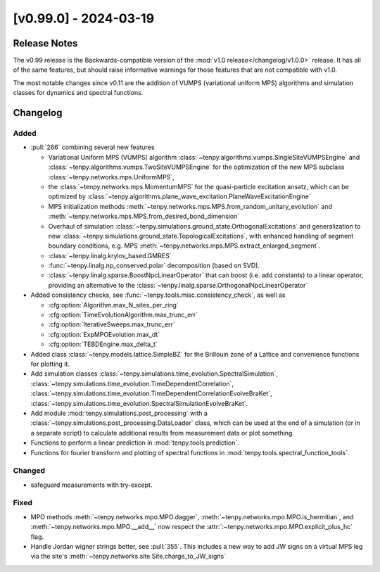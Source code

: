[v0.99.0] - 2024-03-19
======================

Release Notes
-------------
The v0.99 release is the Backwards-compatible version of the :mod:`v1.0 release</changelog/v1.0.0>` release.
It has all of the same features, but should raise informative warnings for those features
that are not compatible with v1.0.

The most notable changes since v0.11 are the addition of VUMPS (variational uniform MPS)
algorithms and simulation classes for dynamics and spectral functions.

Changelog
---------

Added
^^^^^
- :pull:`266` combining several new features

  * Variational Uniform MPS (VUMPS) algorithm :class:`~tenpy.algorithms.vumps.SingleSiteVUMPSEngine` 
    and :class:`~tenpy.algorithms.vumps.TwoSiteVUMPSEngine` for the optimization of the new MPS subclass 
    :class:`~tenpy.networks.mps.UniformMPS`, 
  * the :class:`~tenpy.networks.mps.MomentumMPS` for the quasi-particle excitation ansatz,
    which can be optimized by :class:`~tenpy.algorithms.plane_wave_excitation.PlaneWaveExcitationEngine`
  * MPS initialization methods :meth:`~tenpy.networks.mps.MPS.from_random_unitary_evolution` and 
    :meth:`~tenpy.networks.mps.MPS.from_desired_bond_dimension`
  * Overhaul of simulation :class:`~tenpy.simulations.ground_state.OrthogonalExcitations` and generalization to new
    :class:`~tenpy.simulations.ground_state.TopologicalExcitations`,
    with enhanced handling of segment boundary conditions, e.g. MPS :meth:`~tenpy.networks.mps.MPS.extract_enlarged_segment`.
  * :class:`~tenpy.linalg.krylov_based.GMRES`
  * :func:`~tenpy.linalg.np_conserved.polar` decomposition (based on SVD).
  * :class:`~tenpy.linalg.sparse.BoostNpcLinearOperator` that can boost (i.e. add constants) to a linear operator,
    providing an alternative to the :class:`~tenpy.linalg.sparse.OrthogonalNpcLinearOperator`

- Added consistency checks, see :func:`~tenpy.tools.misc.consistency_check`, as well as

  * :cfg:option:`Algorithm.max_N_sites_per_ring`
  * :cfg:option:`TimeEvolutionAlgorithm.max_trunc_err`
  * :cfg:option:`IterativeSweeps.max_trunc_err`
  * :cfg:option:`ExpMPOEvolution.max_dt`
  * :cfg:option:`TEBDEngine.max_delta_t`

- Added class :class:`~tenpy.models.lattice.SimpleBZ` for the Brillouin zone of a Lattice and convenience functions for
  plotting it.
- Add simulation classes 
  :class:`~tenpy.simulations.time_evolution.SpectralSimulation`,
  :class:`~tenpy.simulations.time_evolution.TimeDependentCorrelation`,
  :class:`~tenpy.simulations.time_evolution.TimeDependentCorrelationEvolveBraKet`,
  :class:`~tenpy.simulations.time_evolution.SpectralSimulationEvolveBraKet`.
- Add module :mod:`tenpy.simulations.post_processing` with a :class:`~tenpy.simulations.post_processing.DataLoader` class,
  which can be used at the end of a simulation (or in a separate script) to calculate additional results from measurement data or plot something.
- Functions to perform a linear prediction in :mod:`tenpy.tools.prediction`.
- Functions for fourier transform and plotting of spectral functions in :mod:`tenpy.tools.spectral_function_tools`.


Changed
^^^^^^^
- safeguard measurements with try-except.

Fixed
^^^^^
- MPO methods :meth:`~tenpy.networks.mpo.MPO.dagger`, :meth:`~tenpy.networks.mpo.MPO.is_hermitian`,
  and :meth:`~tenpy.networks.mpo.MPO.__add__` now respect
  the :attr:`:~tenpy.networks.mpo.MPO.explicit_plus_hc` flag.
- Handle Jordan wigner strings better, see :pull:`355`. This includes a new way to add JW signs on a virtual MPS leg 
  via the site's :meth:`~tenpy.networks.site.Site.charge_to_JW_signs`

